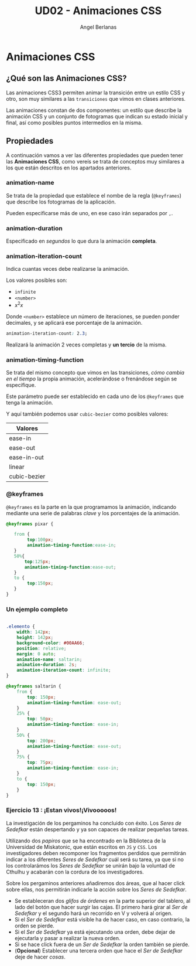 #+TITLE: UD02 - Animaciones CSS
#+AUTHOR: Angel Berlanas
#+latex_header: \hypersetup{colorlinks=true,linkcolor=black}

* Animaciones CSS 

** ¿Qué son las Animaciones CSS?

Las animaciones CSS3 permiten animar la transición entre un estilo CSS y
otro, son muy similares a las ~transiciones~ que vimos en clases anteriores. 

Las animaciones constan de dos componentes: un estilo que describe la
animación CSS y un conjunto de fotogramas que indican su estado inicial y final,
así como posibles puntos intermedios en la misma.

** Propiedades

A continuación vamos a ver las diferentes propiedades que pueden tener las
*Animaciones CSS*, como vereís se trata de conceptos muy similares a los que
están descritos en los apartados anteriores.

*** animation-name

Se trata de la propiedad que establece el nombe de la regla (~@keyframes~) que
describe los fotogramas de la aplicación.

Pueden especificarse más de uno, en ese caso irán separados por ~,~.

*** animation-duration

Especificado en /segundos/ lo que dura la animación *completa*.

*** animation-iteration-count

Indica cuantas veces debe realizarse la animación.

Los valores posibles son:

 + ~infinite~
 + ~<number>~
 + $x^2x$

Donde ~<number>~ establece un número de iteraciones, se pueden ponder decimales,
y se aplicará ese porcentaje de la animación.

#+NAME: animation-name
#+BEGIN_SRC css
animation-iteration-count: 2.3;
#+END_SRC

Realizará la animación 2 veces completas y *un tercio* de la misma.

*** animation-timing-function

Se trata del mismo concepto que vimos en las transiciones, /cómo cambia/
/en el tiempo/ la propia animación, acelerándose o frenándose según se
especifique.

Este parámetro puede ser establecido en cada uno de los ~@keyframes~ que tenga
la animación.

Y aquí también podemos usar ~cubic-bezier~ como posibles valores:

| Valores      |
|--------------|
| ease-in      |
| ease-out     |
| ease-in-out  |
| linear       |
| cubic-bezier |


*** @keyframes

~@keyframes~ es la parte en la que programamos la animación, indicando mediante
una serie de palabras /clave/ y los porcentajes de la animación.

#+NAME: animation-name
#+BEGIN_SRC css
@keyframes pixar {

   from {
        top:100px;
        animation-timing-function:ease-in;
   }
   50%{
       top:125px;
       animation-timing-function:ease-out;
   }
   to {
        top:150px;
   }
}

#+END_SRC
       
*** Un ejemplo completo

\newpage
#+NAME: animation-name
#+BEGIN_SRC css

.elemento {
    width: 142px;
    height: 142px;
    background-color: #00AA66;
    position: relative;
    margin: 0 auto;
    animation-name: saltarin;
    animation-duration: 2s;
    animation-iteration-count: infinite;
}

@keyframes saltarin {
    from {
        top: 150px;
        animation-timing-function: ease-out;
    }
    25% {
        top: 50px;
        animation-timing-function: ease-in;
    }
    50% {
        top: 200px;
        animation-timing-function: ease-out;
    }
    75% {
        top: 75px;
        animation-timing-function: ease-in;
    }
    to {
        top: 150px;
    }
}

#+END_SRC 


*** Ejercicio 13 : ¡Estan vivos!¡Vivooooos!

La investigación de los pergaminos ha concluido con éxito. Los /Seres de
Sedefkar/ están despertando y ya son capaces de realizar pequeñas tareas.

Utilizando dos /papiros/ que se ha encontrado en la Biblioteca de la Universidad
de Miskatonic, que están escritos en ~JS~ y ~CSS~. Los investigadores deben
recomponer los fragmentos perdidos que permitirán indicar a los diferentes /Seres de/
/Sedefkar/ cuál será su tarea, ya que si no los controlarámos los /Seres de
Sedefkar/ se unirán bajo la voluntad de Cthulhu y acabarán con la cordura de los
investigadores.

Sobre los pergaminos anteriores añadiremos dos áreas, que al hacer click sobre
ellas, nos permitirán indicarle la acción sobre los /Seres de Sedefkar/.

 + Se estableceran dos /glifos de órdenes/ en la parte superior del tablero, al
   lado del botón que hacer surgir las cajas. El primero hará girar al /Ser de
   Sedefkar/ y el segundo hará un recorrido en V y volverá al origen.
 + Si el /Ser de Sedefkar/ está visible ha de hacer caso, en caso contrario, la
   orden se pierde.
 + Si el /Ser de Sedefkar/ ya está ejecutando una orden, debe dejar de
   ejecutarla y pasar a realizar la nueva orden.
 + Si se hace click fuera de un /Ser de Sedefkar/ la orden también se pierde.
 + (*Opcional*) Establecer una tercera orden que hace el /Ser de Sedefkar/ deje
   de hacer /cosas/.



